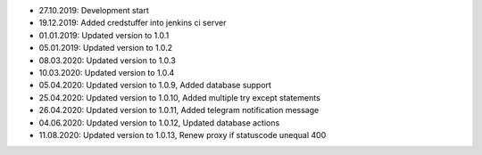 - 27.10.2019: Development start
- 19.12.2019: Added credstuffer into jenkins ci server
- 01.01.2019: Updated version to 1.0.1
- 05.01.2019: Updated version to 1.0.2
- 08.03.2020: Updated version to 1.0.3
- 10.03.2020: Updated version to 1.0.4
- 05.04.2020: Updated version to 1.0.9,  Added database support
- 25.04.2020: Updated version to 1.0.10, Added multiple try except statements
- 26.04.2020: Updated version to 1.0.11, Added telegram notification message
- 04.06.2020: Updated version to 1.0.12, Updated database actions
- 11.08.2020: Updated version to 1.0.13, Renew proxy if statuscode unequal 400
